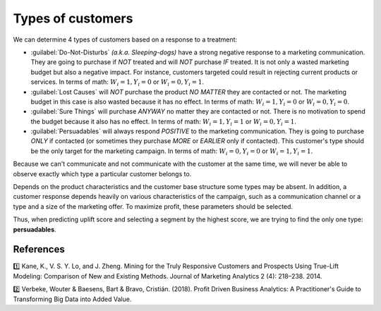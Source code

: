******************************************
Types of customers
******************************************

We can determine 4 types of customers based on a response to a treatment:

.. image:: ../../_static/images/user_guide/ug_clients_types.jpg
   :alt: Classification of customers based on their response to a treatment
   :width: 268 px
   :height: 282 px
   :align: center

- :guilabel:`Do-Not-Disturbs` *(a.k.a. Sleeping-dogs)* have a strong negative response to a marketing communication. They are going to purchase if *NOT* treated and will *NOT* purchase *IF* treated. It is not only a wasted marketing budget but also a negative impact. For instance, customers targeted could result in rejecting current products or services. In terms of math: :math:`W_i = 1, Y_i = 0` or :math:`W_i = 0, Y_i = 1`.
- :guilabel:`Lost Causes` will *NOT* purchase the product *NO MATTER* they are contacted or not. The marketing budget in this case is also wasted because it has no effect. In terms of math: :math:`W_i = 1, Y_i = 0` or :math:`W_i = 0, Y_i = 0`.
- :guilabel:`Sure Things` will purchase *ANYWAY* no matter they are contacted or not. There is no motivation to spend the budget because it also has no effect. In terms of math: :math:`W_i = 1, Y_i = 1` or :math:`W_i = 0, Y_i = 1`.
- :guilabel:`Persuadables` will always respond *POSITIVE* to the marketing communication. They is going to purchase *ONLY* if contacted (or sometimes they purchase *MORE* or *EARLIER* only if contacted). This customer's type should be the only target for the marketing campaign. In terms of math: :math:`W_i = 0, Y_i = 0` or :math:`W_i = 1, Y_i = 1`.

Because we can't communicate and not communicate with the customer at the same time, we will never be able to observe exactly which type a particular customer belongs to.

Depends on the product characteristics and the customer base structure some types may be absent. In addition, a customer response depends heavily on various characteristics of the campaign, such as a communication channel or a type and a size of the marketing offer. To maximize profit, these parameters should be selected.

Thus, when predicting uplift score and selecting a segment by the highest score, we are trying to find the only one type: **persuadables**.

References
==========

1️⃣ Kane, K., V. S. Y. Lo, and J. Zheng. Mining for the Truly Responsive Customers and Prospects Using True-Lift Modeling: Comparison of New and Existing Methods. Journal of Marketing Analytics 2 (4): 218–238. 2014.

2️⃣ Verbeke, Wouter & Baesens, Bart & Bravo, Cristián. (2018). Profit Driven Business Analytics: A Practitioner's Guide to Transforming Big Data into Added Value.